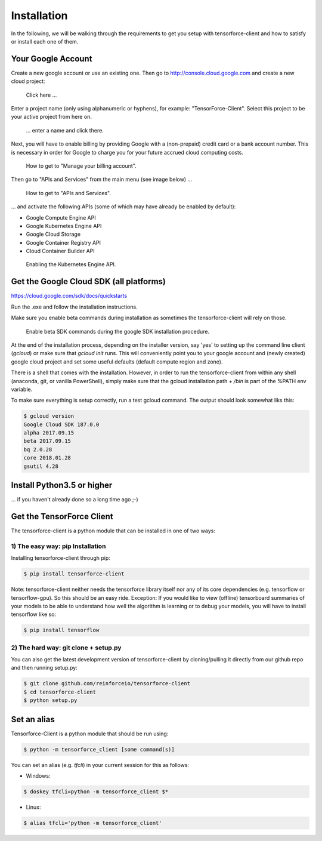 Installation
============

In the following, we will be walking through the requirements to get you setup with tensorforce-client
and how to satisfy or install each one of them.

Your Google Account
-------------------

Create a new google account or use an existing one.
Then go to http://console.cloud.google.com and create a new cloud project:

.. figure:: ../images/create_project.png
    :alt: Create a new Project

    Click here ...

Enter a project name (only using alphanumeric or hyphens), for example:
"TensorForce-Client". Select this project to be your active project
from here on.

.. figure:: ../images/create_project_2.png
    :alt: Create a new Project

    ... enter a name and click there.

Next, you will have to enable billing by providing Google with a
(non-prepaid) credit card or a bank account number. This is necessary
in order for Google to charge you for your future accrued
cloud computing costs.

.. figure:: ../images/manage_and_create_billing_account.png
    :alt: Manage your Billing Account

    How to get to "Manage your billing account".

Then go to "APIs and Services" from the main menu (see image below) ...

.. figure:: ../images/apis_and_services.png
    :alt: APIs and Services

    How to get to "APIs and Services".

... and activate the following APIs (some of which may have
already be enabled by default):

- Google Compute Engine API
- Google Kubernetes Engine API
- Google Cloud Storage
- Google Container Registry API
- Cloud Container Builder API

.. figure:: ../images/enable_kubernetes_api.png
    :alt: Enabling the Kubernetes Engine API.

    Enabling the Kubernetes Engine API.


Get the Google Cloud SDK (all platforms)
----------------------------------------

https://cloud.google.com/sdk/docs/quickstarts

Run the .exe and follow the installation instructions.

Make sure you enable beta commands during installation as sometimes
the tensorforce-client will rely on those.

.. figure:: ../images/enable_beta_sdk_commands.png
    :alt: Enable beta SDK commands.

    Enable beta SDK commands during the google SDK installation procedure.

At the end of the installation process, depending on the installer
version, say 'yes' to setting up the
command line client (`gcloud`) or make sure that `gcloud init`
runs. This will conveniently point you to your google account
and (newly created) google cloud project and set some useful defaults
(default compute region and zone).

There is a shell that comes with the installation. However, in order
to run the tensorforce-client from within any shell (anaconda, git,
or vanilla PowerShell), simply make sure that the gcloud
installation path + `/bin` is part of the %PATH env variable.

To make sure everything is setup correctly, run a test gcloud
command. The output should look somewhat liks this:

.. code:: bash

    $ gcloud version
    Google Cloud SDK 187.0.0
    alpha 2017.09.15
    beta 2017.09.15
    bq 2.0.28
    core 2018.01.28
    gsutil 4.28

Install Python3.5 or higher
---------------------------

... if you haven't already done so a long time ago ;-)


Get the TensorForce Client
--------------------------

The tensorforce-client is a python module that can be installed in
one of two ways:

1) The easy way: pip Installation
+++++++++++++++++++++++++++++++++

Installing tensorforce-client through pip:

.. code:: bash

    $ pip install tensorforce-client

Note: tensorforce-client neither needs the tensorforce library itself
nor any of its core dependencies (e.g. tensorflow or tensorflow-gpu).
So this should be an easy ride.
Exception: If you would like to view (offline) tensorboard summaries of your models to be able to understand
how well the algorithm is learning or to debug your models, you will have to install tensorflow like so:

.. code:: bash

    $ pip install tensorflow



2) The hard way: git clone + setup.py
+++++++++++++++++++++++++++++++++++++

You can also get the latest development version of tensorforce-client
by cloning/pulling it directly from our github repo and then
running setup.py:

.. code:: bash

    $ git clone github.com/reinforceio/tensorforce-client
    $ cd tensorforce-client
    $ python setup.py


Set an alias
------------

Tensorforce-Client is a python module that should be run using:

.. code:: bash

    $ python -m tensorforce_client [some command(s)]

You can set an alias (e.g. `tfcli`) in your current session
for this as follows:

- Windows:

.. code:: bash

    $ doskey tfcli=python -m tensorforce_client $*

- Linux:

.. code:: bash

    $ alias tfcli='python -m tensorforce_client'


